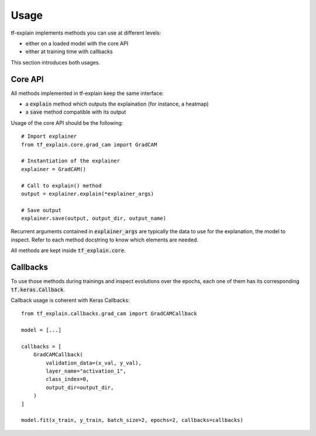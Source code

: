 Usage
#####

tf-explain implements methods you can use at different levels:

* either on a loaded model with the core API
* either at training time with callbacks

This section introduces both usages.


Core API
********

All methods implemented in tf-explain keep the same interface:

* a :code:`explain` method which outputs the explaination (for instance, a heatmap)
* a :code:`save` method compatible with its output

Usage of the core API should be the following:
::
    # Import explainer
    from tf_explain.core.grad_cam import GradCAM

    # Instantiation of the explainer
    explainer = GradCAM()

    # Call to explain() method
    output = explainer.explain(*explainer_args)

    # Save output
    explainer.save(output, output_dir, output_name)

Recurrent arguments contained in :code:`explainer_args` are typically the data to use
for the explanation, the model to inspect. Refer to each method docstring to know which
elements are needed.

All methods are kept inside :code:`tf_explain.core`.

Callbacks
*********

To use those methods during trainings and inspect evolutions over the epochs, each one of them
has its corresponding :code:`tf.keras.Callback`.

Callback usage is coherent with Keras Callbacks:
::
    from tf_explain.callbacks.grad_cam import GradCAMCallback

    model = [...]

    callbacks = [
        GradCAMCallback(
            validation_data=(x_val, y_val),
            layer_name="activation_1",
            class_index=0,
            output_dir=output_dir,
        )
    ]

    model.fit(x_train, y_train, batch_size=2, epochs=2, callbacks=callbacks)
